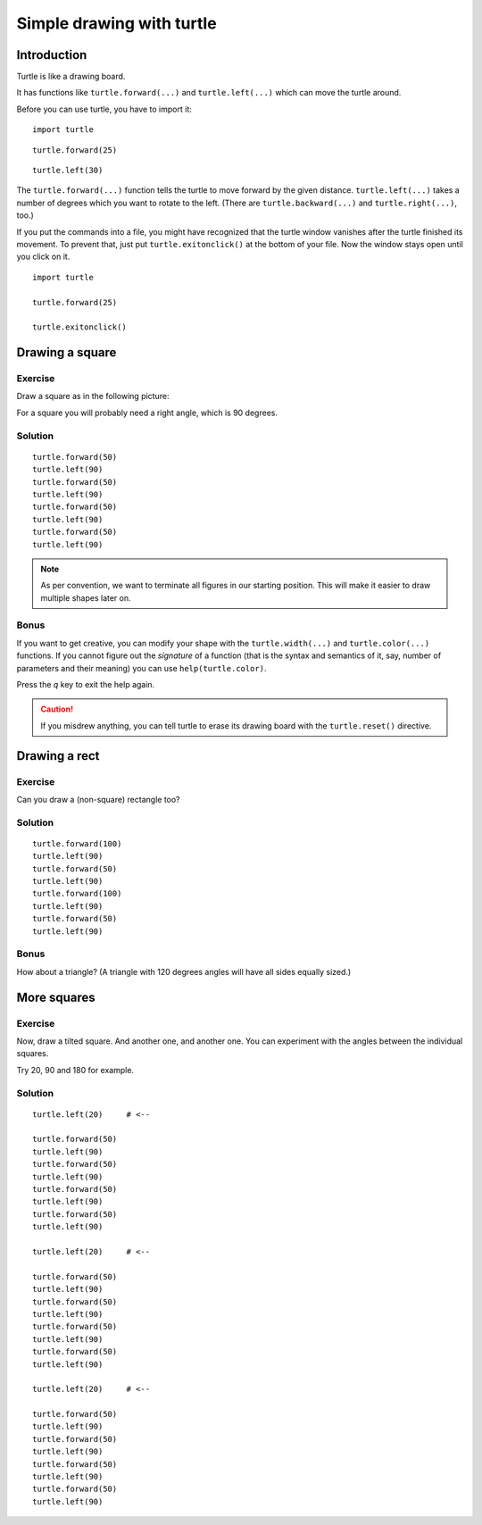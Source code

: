 Simple drawing with turtle
**************************

Introduction
============

Turtle is like a drawing board. 

It has functions like ``turtle.forward(...)`` and ``turtle.left(...)`` which
can move the turtle around.

Before you can use turtle, you have to import it::

    import turtle

.. image:: /images/default.png

::

    turtle.forward(25)

.. image:: /images/forward.png

::

    turtle.left(30)

.. image:: /images/left.png


The ``turtle.forward(...)`` function tells the turtle to move forward 
by the given distance. ``turtle.left(...)`` takes a number of degrees which you want
to rotate to the left. (There are ``turtle.backward(...)`` and
``turtle.right(...)``, too.)

If you put the commands into a file, you might have recognized that the turtle
window vanishes after the turtle finished its movement. To prevent that, just
put ``turtle.exitonclick()`` at the bottom of your file. Now the window stays
open until you click on it.

::

    import turtle

    turtle.forward(25)

    turtle.exitonclick()

Drawing a square
================

Exercise
--------

Draw a square as in the following picture:

.. image:: /images/square.png

For a square you will probably need a right angle, which is 90 degrees.

Solution
--------

::

    turtle.forward(50)
    turtle.left(90)
    turtle.forward(50)
    turtle.left(90)
    turtle.forward(50)
    turtle.left(90)
    turtle.forward(50)
    turtle.left(90)

.. note::

    As per convention, we want to terminate all figures in our starting
    position.  This will make it easier to draw multiple shapes later on.

Bonus
-----

If you want to get creative, you can modify your shape with the
``turtle.width(...)`` and ``turtle.color(...)`` functions.  If you cannot figure
out the *signature* of a function (that is the syntax and semantics of it, say,
number of parameters and their meaning) you can use ``help(turtle.color)``.

Press the `q` key to exit the help again.

.. caution::

    If you misdrew anything, you can tell turtle to erase its drawing board
    with the ``turtle.reset()`` directive.

Drawing a rect
==============

Exercise
--------

Can you draw a (non-square) rectangle too?

.. image:: /images/rectangle.png

Solution
--------

::

    turtle.forward(100)
    turtle.left(90)
    turtle.forward(50)
    turtle.left(90)
    turtle.forward(100)
    turtle.left(90)
    turtle.forward(50)
    turtle.left(90)

Bonus
-----

How about a triangle?  (A triangle with 120 degrees angles will have all sides
equally sized.)


More squares
============

Exercise
--------

Now, draw a tilted square.  And another one, and another one.  You can
experiment with the angles between the individual squares.

.. image:: /images/tiltedsquares.png

Try 20, 90 and 180 for example.

Solution
--------

::

    turtle.left(20)     # <--

    turtle.forward(50)
    turtle.left(90)
    turtle.forward(50)
    turtle.left(90)
    turtle.forward(50)
    turtle.left(90)
    turtle.forward(50)
    turtle.left(90)

    turtle.left(20)     # <--

    turtle.forward(50)
    turtle.left(90)
    turtle.forward(50)
    turtle.left(90)
    turtle.forward(50)
    turtle.left(90)
    turtle.forward(50)
    turtle.left(90)

    turtle.left(20)     # <--

    turtle.forward(50)
    turtle.left(90)
    turtle.forward(50)
    turtle.left(90)
    turtle.forward(50)
    turtle.left(90)
    turtle.forward(50)
    turtle.left(90)


